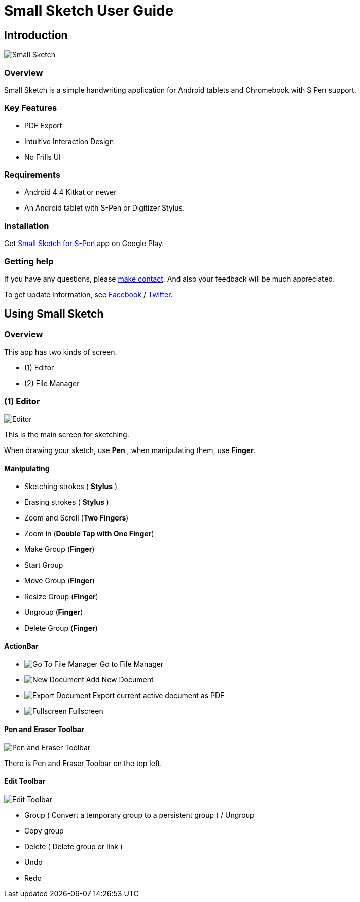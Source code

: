 
= Small Sketch User Guide

== Introduction

image::screenshots/small-sketch-example.png[Small Sketch]

=== Overview

Small Sketch is a simple handwriting application for Android tablets and Chromebook with S Pen support.


=== Key Features

* PDF Export
* Intuitive Interaction Design
* No Frills UI


=== Requirements

* Android 4.4 Kitkat or newer
* An Android tablet with S-Pen or Digitizer Stylus.



=== Installation

Get https://play.google.com/store/apps/details?id=com.mindboardapps.app.smallsketch[Small Sketch for S-Pen] app on Google Play.


=== Getting help

If you have any questions, please https://www.mindboardapps.com/contact.html[make contact].
And also your feedback will be much appreciated.

To get update information, see 
https://www.facebook.com/mindboardapps[Facebook] / https://twitter.com/mindboard/[Twitter].


== Using Small Sketch

=== Overview

This app has two kinds of screen.

- (1) Editor
- (2) File Manager



=== (1) Editor

image::screenshots/editor-overview.png[Editor]

This is the main screen for sketching.

When drawing your sketch, use *Pen* , when manipulating them, use *Finger*.


==== Manipulating

* Sketching strokes ( *Stylus* )
* Erasing strokes ( *Stylus* )

* Zoom and Scroll (*Two Fingers*)
* Zoom in (*Double Tap with One Finger*)
* Make Group (*Finger*)
* Start Group 
* Move Group (*Finger*)
* Resize Group (*Finger*)
* Ungroup (*Finger*)
* Delete Group (*Finger*)


==== ActionBar

* image:icons/finder.svg[Go To File Manager] Go to File Manager
* image:icons/add.svg[New Document] Add New Document
* image:icons/share.svg[Export Document] Export current active document as PDF
* image:icons/fullscreen.svg[Fullscreen] Fullscreen



==== Pen and Eraser Toolbar

image::screenshots/pen-and-eraser-tooler.png[Pen and Eraser Toolbar]

There is Pen and Eraser Toolbar on the top left.


==== Edit Toolbar

image::screenshots/edit-toolbar.png[Edit Toolbar]

* Group ( Convert a temporary group to a persistent group ) / Ungroup
* Copy group
* Delete ( Delete group or link )
* Undo
* Redo


